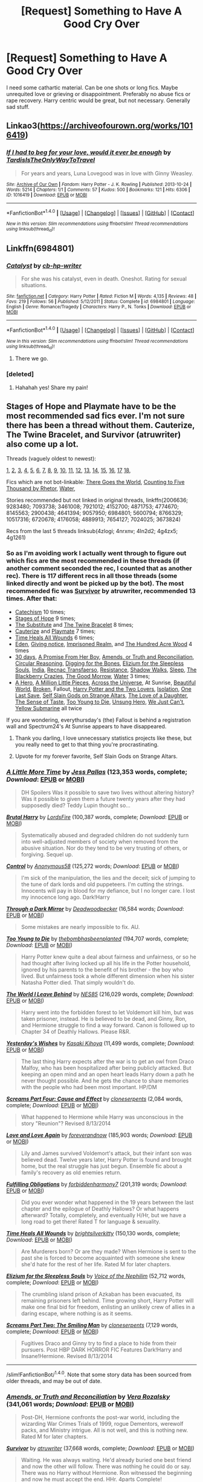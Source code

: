 #+TITLE: [Request] Something to Have A Good Cry Over

* [Request] Something to Have A Good Cry Over
:PROPERTIES:
:Author: fuanonemus
:Score: 8
:DateUnix: 1474941868.0
:DateShort: 2016-Sep-27
:FlairText: Request
:END:
I need some cathartic material. Can be one shots or long fics. Maybe unrequited love or grieving or disappointment. Preferably no abuse fics or rape recovery. Harry centric would be great, but not necessary. Generally sad stuff.


** Linkao3([[https://archiveofourown.org/works/1016419]])
:PROPERTIES:
:Score: 4
:DateUnix: 1474943633.0
:DateShort: 2016-Sep-27
:END:

*** [[http://archiveofourown.org/works/1016419][*/If I had to beg for your love, would it ever be enough/*]] by [[http://www.archiveofourown.org/users/TardisIsTheOnlyWayToTravel/pseuds/TardisIsTheOnlyWayToTravel][/TardisIsTheOnlyWayToTravel/]]

#+begin_quote
  For years and years, Luna Lovegood was in love with Ginny Weasley.
#+end_quote

^{/Site/: [[http://www.archiveofourown.org/][Archive of Our Own]] *|* /Fandom/: Harry Potter - J. K. Rowling *|* /Published/: 2013-10-24 *|* /Words/: 5214 *|* /Chapters/: 1/1 *|* /Comments/: 57 *|* /Kudos/: 500 *|* /Bookmarks/: 121 *|* /Hits/: 6306 *|* /ID/: 1016419 *|* /Download/: [[http://archiveofourown.org/downloads/Ta/TardisIsTheOnlyWayToTravel/1016419/If%20I%20had%20to%20beg%20for%20your.epub?updated_at=1424765067][EPUB]] or [[http://archiveofourown.org/downloads/Ta/TardisIsTheOnlyWayToTravel/1016419/If%20I%20had%20to%20beg%20for%20your.mobi?updated_at=1424765067][MOBI]]}

--------------

*FanfictionBot*^{1.4.0} *|* [[[https://github.com/tusing/reddit-ffn-bot/wiki/Usage][Usage]]] | [[[https://github.com/tusing/reddit-ffn-bot/wiki/Changelog][Changelog]]] | [[[https://github.com/tusing/reddit-ffn-bot/issues/][Issues]]] | [[[https://github.com/tusing/reddit-ffn-bot/][GitHub]]] | [[[https://www.reddit.com/message/compose?to=tusing][Contact]]]

^{/New in this version: Slim recommendations using/ ffnbot!slim! /Thread recommendations using/ linksub(thread_id)!}
:PROPERTIES:
:Author: FanfictionBot
:Score: 1
:DateUnix: 1474943643.0
:DateShort: 2016-Sep-27
:END:


** Linkffn(6984801)
:PROPERTIES:
:Author: ghostboy138
:Score: 5
:DateUnix: 1474952952.0
:DateShort: 2016-Sep-27
:END:

*** [[http://www.fanfiction.net/s/6984801/1/][*/Catalyst/*]] by [[https://www.fanfiction.net/u/1824855/cb-hp-writer][/cb-hp-writer/]]

#+begin_quote
  For she was his catalyst, even in death. Oneshot. Rating for sexual situations.
#+end_quote

^{/Site/: [[http://www.fanfiction.net/][fanfiction.net]] *|* /Category/: Harry Potter *|* /Rated/: Fiction M *|* /Words/: 4,135 *|* /Reviews/: 48 *|* /Favs/: 219 *|* /Follows/: 56 *|* /Published/: 5/12/2011 *|* /Status/: Complete *|* /id/: 6984801 *|* /Language/: English *|* /Genre/: Romance/Tragedy *|* /Characters/: Harry P., N. Tonks *|* /Download/: [[http://www.ff2ebook.com/old/ffn-bot/index.php?id=6984801&source=ff&filetype=epub][EPUB]] or [[http://www.ff2ebook.com/old/ffn-bot/index.php?id=6984801&source=ff&filetype=mobi][MOBI]]}

--------------

*FanfictionBot*^{1.4.0} *|* [[[https://github.com/tusing/reddit-ffn-bot/wiki/Usage][Usage]]] | [[[https://github.com/tusing/reddit-ffn-bot/wiki/Changelog][Changelog]]] | [[[https://github.com/tusing/reddit-ffn-bot/issues/][Issues]]] | [[[https://github.com/tusing/reddit-ffn-bot/][GitHub]]] | [[[https://www.reddit.com/message/compose?to=tusing][Contact]]]

^{/New in this version: Slim recommendations using/ ffnbot!slim! /Thread recommendations using/ linksub(thread_id)!}
:PROPERTIES:
:Author: FanfictionBot
:Score: 1
:DateUnix: 1474952976.0
:DateShort: 2016-Sep-27
:END:

**** There we go.
:PROPERTIES:
:Author: ghostboy138
:Score: 2
:DateUnix: 1474953023.0
:DateShort: 2016-Sep-27
:END:


*** [deleted]
:PROPERTIES:
:Score: 1
:DateUnix: 1475024225.0
:DateShort: 2016-Sep-28
:END:

**** Hahahah yes! Share my pain!
:PROPERTIES:
:Author: ghostboy138
:Score: 1
:DateUnix: 1475045927.0
:DateShort: 2016-Sep-28
:END:


** Stages of Hope and Playmate have to be the most recommended sad fics ever. I'm not sure there has been a thread without them. Cauterize, The Twine Bracelet, and Survivor (atruwriter) also come up a lot.

Threads (vaguely oldest to newest):

[[https://www.reddit.com/r/HPfanfiction/comments/1yeuvi/looking_for_really_sad_fanfics_with_harry_as_main/][1]], [[https://www.reddit.com/r/HPfanfiction/comments/2dq7gb/tearjerkers_of_any_length/][2]], [[https://www.reddit.com/r/HPfanfiction/comments/2j5lge/destroy_me_emotionally/][3]], [[https://www.reddit.com/r/HPfanfiction/comments/2kjcf2/what_are_some_great_stories_that_dont_have_happy/][4]], [[https://www.reddit.com/r/HPfanfiction/comments/2wdxyp/seeking_sad_fics_about_harry_eg_abuse_death/][5]], [[https://www.reddit.com/r/HPfanfiction/comments/3nh5rl/whats_the_most_depressing_fic_you_know/][6]], [[https://www.reddit.com/r/HPfanfiction/comments/3x5ihd/lf_the_saddest_fics_you_can_find/][7]], [[https://www.reddit.com/r/HPfanfiction/comments/40gnen/lf_tragedy/][8]], [[https://www.reddit.com/r/HPfanfiction/comments/41wwl6/im_in_the_mood_for_something_depressing_are_there/][9]], [[https://www.reddit.com/r/HPfanfiction/comments/41wduw/angsty_dramione/][10]], [[https://www.reddit.com/r/HPfanfiction/comments/43oy9k/stories_that_are_incredibly_depressing_or_getting/][11]], [[https://www.reddit.com/r/HPfanfiction/comments/49owlc/request_really_emotional_hermionedraco_fanfics/][12]], [[https://www.reddit.com/r/HPfanfiction/comments/4cqb7b/request_some_super_sad_fics_please/][13]], [[https://www.reddit.com/r/HPfanfiction/comments/4g1261/whats_the_most_depressing_fic_you_know/][14]], [[https://www.reddit.com/r/HPfanfiction/comments/4g4zx5/request_saddest_harryhermione_fics_in_existence/][15]], [[https://www.reddit.com/r/HPfanfiction/comments/4ln2d2/looking_for_wellwritten_angsty_fanfic/][16]], [[https://www.reddit.com/r/HPfanfiction/comments/4nrxnv/request_im_looking_for_some_good_angst_stories/][17]] [[https://www.reddit.com/r/HPfanfiction/comments/4zlogi/i_need_a_good_apathetichatefulabysmaldepressing/][18]],

Fics which are not bot-linkable: [[http://fanfiction.portkey.org/story/3858][There Goes the World]], [[http://www.siye.co.uk/viewstory.php?action=printable&textsize=0&sid=12266&chapter=all][Counting to Five Thousand by Rhetor]], [[http://hp.adult-fanfiction.org/story.php?no=544208199][Water]],

Stories recommended but not linked in original threads, linkffn(2006636; 9283480; 7093738; 3461008; 7921012; 4152700; 4871753; 4774670; 8145563; 2900438; 4641394; 9057950; 6984801; 5600794; 8766329; 10517316; 6720678; 4176058; 4889913; 7654127; 7024025; 3673824)

Recs from the last 5 threads linksub(4zlogi; 4nrxnv; 4ln2d2; 4g4zx5; 4g1261)
:PROPERTIES:
:Author: TheBlueMenace
:Score: 3
:DateUnix: 1474954047.0
:DateShort: 2016-Sep-27
:END:

*** So as I'm avoiding work I actually went through to figure out which fics are the most recommended in these threads (if another comment seconded the rec, I counted that as another rec). There is 117 different recs in all those threads (some linked directly and wont be picked up by the bot). The most recommended fic was [[https://www.fanfiction.net/s/3461008/1/][Survivor]] by atruwriter, recommended 13 times. After that:

- [[https://www.fanfiction.net/s/2006636/1/][Catechism]] 10 times;
- [[https://www.fanfiction.net/s/6892925/1/][Stages of Hope]] 9 times;
- [[https://www.fanfiction.net/s/4641394/1/][The Substitute]] and [[https://www.fanfiction.net/s/8461800/1/][The Twine Bracelet]] 8 times;
- [[https://www.fanfiction.net/s/4152700/1/][Cauterize]] and [[https://www.fanfiction.net/s/10027124/1/][Playmate]] 7 times;
- [[https://www.fanfiction.net/s/7410369/1/][Time Heals All Wounds]] 6 times;
- [[https://www.fanfiction.net/s/3494886/1/][Eden]], [[https://www.fanfiction.net/s/628937/1/][Giving notice]], [[https://www.fanfiction.net/s/2705927/1/][Imprisoned Realm]], and [[https://www.fanfiction.net/s/4115878/1/][The Hundred Acre Wood]] 4 times
- [[https://www.fanfiction.net/s/7548835/1/][30 days]], [[https://www.fanfiction.net/s/8766329/1/][A Promise From Her Boy]], [[https://www.fanfiction.net/s/5537755/1/][Amends, or Truth and Reconciliation]], [[https://www.fanfiction.net/s/2680093/1/][Circular Reasoning]], [[https://www.fanfiction.net/s/6782408/1/][Digging for the Bones]], [[https://www.fanfiction.net/s/7713063/1/][Elizium for the Sleepless Souls]], [[https://www.fanfiction.net/s/4176058/1/][India]], [[https://www.fanfiction.net/s/1399984/1/][Recnac Transfaerso]], [[https://www.fanfiction.net/s/2746577/1/][Resistance]], [[https://www.fanfiction.net/s/6092362/1/][Shadow Walks]], [[https://www.fanfiction.net/s/2086527/1/][Sleep]], [[https://www.fanfiction.net/s/9204148/1/][The Blackberry Crazies]], [[https://www.fanfiction.net/s/3876603/1/][The Good Morrow]], [[http://hp.adult-fanfiction.org/story.php?no=544208199][Water]] 3 times;
- [[https://www.fanfiction.net/s/4172226/1/][A Hero]], [[https://www.fanfiction.net/s/2998653/1/][A Million Little Pieces]], [[https://www.fanfiction.net/s/4180686/1/][Across the Universe]], At Sunrise, [[http://www.fictionalley.org/authors/cinnamon/BW.html][Beautiful World]], [[https://www.fanfiction.net/s/4172243/1/][Broken]], Fallout, [[https://www.fanfiction.net/s/8186589/1/][Harry Potter and the Two Lovers]], [[https://www.fanfiction.net/s/6291747/1/][Isolation]], [[https://www.fanfiction.net/s/7654127/1/][One Last Save]], [[https://www.fanfiction.net/s/8869173/1/Self-Slain-Gods-on-Strange-Altars][Self Slain Gods on Strange Altars]], [[https://www.fanfiction.net/s/7921012/1/][The Love of a Daughter]], [[https://www.fanfiction.net/s/5368867/1/][The Sense of Taste]], [[https://www.fanfiction.net/s/9057950/1/][Too Young to Die]], [[https://www.fanfiction.net/s/2900438/1/][Unsung Hero]], [[https://www.fanfiction.net/s/7013664/1/][We Just Can't]], [[https://www.fanfiction.net/s/4464089/1/][Yellow Submarine]] all twice

If you are wondering, everythursday's (the) Fallout is behind a registration wall and Spectrum24's At Sunrise appears to have disappeared.
:PROPERTIES:
:Author: TheBlueMenace
:Score: 4
:DateUnix: 1474956503.0
:DateShort: 2016-Sep-27
:END:

**** Thank you darling, I love unnecessary statistics projects like these, but you really need to get to that thing you're procrastinating.
:PROPERTIES:
:Author: fuanonemus
:Score: 4
:DateUnix: 1474987476.0
:DateShort: 2016-Sep-27
:END:


**** Upvote for my forever favorite, Self Slain Gods on Strange Altars.
:PROPERTIES:
:Author: mikan28
:Score: 1
:DateUnix: 1475040179.0
:DateShort: 2016-Sep-28
:END:


*** [[http://www.fanfiction.net/s/3688609/1/][*/A Little More Time/*]] by [[https://www.fanfiction.net/u/74910/Jess-Pallas][/Jess Pallas/]] (123,353 words, complete; /Download/: [[http://www.ff2ebook.com/old/ffn-bot/index.php?id=3688609&source=ff&filetype=epub][EPUB]] or [[http://www.ff2ebook.com/old/ffn-bot/index.php?id=3688609&source=ff&filetype=mobi][MOBI]])

#+begin_quote
  DH Spoilers Was it possible to save two lives without altering history? Was it possible to given them a future twenty years after they had supposedly died? Teddy Lupin thought so...
#+end_quote

[[http://www.fanfiction.net/s/7093738/1/][*/Brutal Harry/*]] by [[https://www.fanfiction.net/u/2503838/LordsFire][/LordsFire/]] (100,387 words, complete; /Download/: [[http://www.ff2ebook.com/old/ffn-bot/index.php?id=7093738&source=ff&filetype=epub][EPUB]] or [[http://www.ff2ebook.com/old/ffn-bot/index.php?id=7093738&source=ff&filetype=mobi][MOBI]])

#+begin_quote
  Systematically abused and degraded children do not suddenly turn into well-adjusted members of society when removed from the abusive situation. Nor do they tend to be very trusting of others, or forgiving. Sequel up.
#+end_quote

[[http://www.fanfiction.net/s/5866937/1/][*/Control/*]] by [[https://www.fanfiction.net/u/245778/Anonymous58][/Anonymous58/]] (125,272 words; /Download/: [[http://www.ff2ebook.com/old/ffn-bot/index.php?id=5866937&source=ff&filetype=epub][EPUB]] or [[http://www.ff2ebook.com/old/ffn-bot/index.php?id=5866937&source=ff&filetype=mobi][MOBI]])

#+begin_quote
  I'm sick of the manipulation, the lies and the deceit; sick of jumping to the tune of dark lords and old puppeteers. I'm cutting the strings. Innocents will pay in blood for my defiance, but I no longer care. I lost my innocence long ago. Dark!Harry
#+end_quote

[[http://www.fanfiction.net/s/4871753/1/][*/Through a Dark Mirror/*]] by [[https://www.fanfiction.net/u/386600/Deadwoodpecker][/Deadwoodpecker/]] (16,584 words; /Download/: [[http://www.ff2ebook.com/old/ffn-bot/index.php?id=4871753&source=ff&filetype=epub][EPUB]] or [[http://www.ff2ebook.com/old/ffn-bot/index.php?id=4871753&source=ff&filetype=mobi][MOBI]])

#+begin_quote
  Some mistakes are nearly impossible to fix. AU.
#+end_quote

[[http://www.fanfiction.net/s/9057950/1/][*/Too Young to Die/*]] by [[https://www.fanfiction.net/u/4573056/thebombhasbeenplanted][/thebombhasbeenplanted/]] (194,707 words, complete; /Download/: [[http://www.ff2ebook.com/old/ffn-bot/index.php?id=9057950&source=ff&filetype=epub][EPUB]] or [[http://www.ff2ebook.com/old/ffn-bot/index.php?id=9057950&source=ff&filetype=mobi][MOBI]])

#+begin_quote
  Harry Potter knew quite a deal about fairness and unfairness, or so he had thought after living locked up all his life in the Potter household, ignored by his parents to the benefit of his brother - the boy who lived. But unfairness took a whole different dimension when his sister Natasha Potter died. That simply wouldn't do.
#+end_quote

[[http://www.fanfiction.net/s/5189189/1/][*/The World I Leave Behind/*]] by [[https://www.fanfiction.net/u/1342697/NES85][/NES85/]] (216,029 words, complete; /Download/: [[http://www.ff2ebook.com/old/ffn-bot/index.php?id=5189189&source=ff&filetype=epub][EPUB]] or [[http://www.ff2ebook.com/old/ffn-bot/index.php?id=5189189&source=ff&filetype=mobi][MOBI]])

#+begin_quote
  Harry went into the forbidden forest to let Voldemort kill him, but was taken prisoner, instead. He is believed to be dead, and Ginny, Ron, and Hermione struggle to find a way forward. Canon is followed up to Chapter 34 of Deathly Hallows. Please R&R.
#+end_quote

[[http://www.fanfiction.net/s/10517316/1/][*/Yesterday's Wishes/*]] by [[https://www.fanfiction.net/u/1233783/Kasaki-Kihoya][/Kasaki Kihoya/]] (11,499 words, complete; /Download/: [[http://www.ff2ebook.com/old/ffn-bot/index.php?id=10517316&source=ff&filetype=epub][EPUB]] or [[http://www.ff2ebook.com/old/ffn-bot/index.php?id=10517316&source=ff&filetype=mobi][MOBI]])

#+begin_quote
  The last thing Harry expects after the war is to get an owl from Draco Malfoy, who has been hospitalized after being publicly attacked. But keeping an open mind and an open heart leads Harry down a path he never thought possible. And he gets the chance to share memories with the people who had been most important. HP/DM
#+end_quote

[[http://www.fanfiction.net/s/3789046/1/][*/Screams Part Four: Cause and Effect/*]] by [[https://www.fanfiction.net/u/881050/cloneserpents][/cloneserpents/]] (2,084 words, complete; /Download/: [[http://www.ff2ebook.com/old/ffn-bot/index.php?id=3789046&source=ff&filetype=epub][EPUB]] or [[http://www.ff2ebook.com/old/ffn-bot/index.php?id=3789046&source=ff&filetype=mobi][MOBI]])

#+begin_quote
  What happened to Hermione while Harry was unconscious in the story "Reunion"? Revised 8/13/2014
#+end_quote

[[http://www.fanfiction.net/s/7624618/1/][*/Love and Love Again/*]] by [[https://www.fanfiction.net/u/2126353/foreverandnow][/foreverandnow/]] (185,903 words; /Download/: [[http://www.ff2ebook.com/old/ffn-bot/index.php?id=7624618&source=ff&filetype=epub][EPUB]] or [[http://www.ff2ebook.com/old/ffn-bot/index.php?id=7624618&source=ff&filetype=mobi][MOBI]])

#+begin_quote
  Lily and James survived Voldemort's attack, but their infant son was believed dead. Twelve years later, Harry Potter is found and brought home, but the real struggle has just begun. Ensemble fic about a family's recovery as old enemies return.
#+end_quote

[[http://www.fanfiction.net/s/4418163/1/][*/Fulfilling Obligations/*]] by [[https://www.fanfiction.net/u/1349340/forbiddenharmony7][/forbiddenharmony7/]] (201,319 words; /Download/: [[http://www.ff2ebook.com/old/ffn-bot/index.php?id=4418163&source=ff&filetype=epub][EPUB]] or [[http://www.ff2ebook.com/old/ffn-bot/index.php?id=4418163&source=ff&filetype=mobi][MOBI]])

#+begin_quote
  Did you ever wonder what happened in the 19 years between the last chapter and the epilogue of Deathly Hallows? Or what happens afterward? Totally, completely, and eventually H/Hr, but we have a long road to get there! Rated T for language & sexuality.
#+end_quote

[[http://www.fanfiction.net/s/7410369/1/][*/Time Heals All Wounds/*]] by [[https://www.fanfiction.net/u/2053743/brightsilverkitty][/brightsilverkitty/]] (150,130 words, complete; /Download/: [[http://www.ff2ebook.com/old/ffn-bot/index.php?id=7410369&source=ff&filetype=epub][EPUB]] or [[http://www.ff2ebook.com/old/ffn-bot/index.php?id=7410369&source=ff&filetype=mobi][MOBI]])

#+begin_quote
  Are Murderers born? Or are they made? When Hermione is sent to the past she is forced to become acquainted with someone she knew she'd hate for the rest of her life. Rated M for later chapters.
#+end_quote

[[http://www.fanfiction.net/s/7713063/1/][*/Elizium for the Sleepless Souls/*]] by [[https://www.fanfiction.net/u/1508866/Voice-of-the-Nephilim][/Voice of the Nephilim/]] (52,712 words, complete; /Download/: [[http://www.ff2ebook.com/old/ffn-bot/index.php?id=7713063&source=ff&filetype=epub][EPUB]] or [[http://www.ff2ebook.com/old/ffn-bot/index.php?id=7713063&source=ff&filetype=mobi][MOBI]])

#+begin_quote
  The crumbling island prison of Azkaban has been evacuated, its remaining prisoners left behind. Time growing short, Harry Potter will make one final bid for freedom, enlisting an unlikely crew of allies in a daring escape, where nothing is as it seems.
#+end_quote

[[http://www.fanfiction.net/s/3568551/1/][*/Screams Part Two: The Smiling Man/*]] by [[https://www.fanfiction.net/u/881050/cloneserpents][/cloneserpents/]] (7,129 words, complete; /Download/: [[http://www.ff2ebook.com/old/ffn-bot/index.php?id=3568551&source=ff&filetype=epub][EPUB]] or [[http://www.ff2ebook.com/old/ffn-bot/index.php?id=3568551&source=ff&filetype=mobi][MOBI]])

#+begin_quote
  Fugitives Draco and Ginny try to find a place to hide from their pursuers. Post HBP DARK HORROR FIC Features Dark!Harry and Insane!Hermione. Revised 8/13/2014
#+end_quote

--------------

/slim!FanfictionBot/^{1.4.0}. Note that some story data has been sourced from older threads, and may be out of date.
:PROPERTIES:
:Author: FanfictionBot
:Score: 1
:DateUnix: 1474954117.0
:DateShort: 2016-Sep-27
:END:


*** [[http://www.fanfiction.net/s/5537755/1/][*/Amends, or Truth and Reconciliation/*]] by [[https://www.fanfiction.net/u/1994264/Vera-Rozalsky][/Vera Rozalsky/]] (341,061 words; /Download/: [[http://www.ff2ebook.com/old/ffn-bot/index.php?id=5537755&source=ff&filetype=epub][EPUB]] or [[http://www.ff2ebook.com/old/ffn-bot/index.php?id=5537755&source=ff&filetype=mobi][MOBI]])

#+begin_quote
  Post-DH, Hermione confronts the post-war world, including the wizarding War Crimes Trials of 1999, rogue Dementors, werewolf packs, and Ministry intrigue. All is not well, and this is nothing new. Rated M for later chapters.
#+end_quote

[[http://www.fanfiction.net/s/3461008/1/][*/Survivor/*]] by [[https://www.fanfiction.net/u/529718/atruwriter][/atruwriter/]] (37,668 words, complete; /Download/: [[http://www.ff2ebook.com/old/ffn-bot/index.php?id=3461008&source=ff&filetype=epub][EPUB]] or [[http://www.ff2ebook.com/old/ffn-bot/index.php?id=3461008&source=ff&filetype=mobi][MOBI]])

#+begin_quote
  Waiting. He was always waiting. He'd already buried one best friend and now the other will follow. There was nothing he could do or say. There was no Harry without Hermione. Ron witnessed the beginning and now he must accept the end. HHr. 4parts Complete!
#+end_quote

[[http://www.fanfiction.net/s/3673824/1/][*/End Of the Line/*]] by [[https://www.fanfiction.net/u/910463/shewhoguards][/shewhoguards/]] (30,933 words, complete; /Download/: [[http://www.ff2ebook.com/old/ffn-bot/index.php?id=3673824&source=ff&filetype=epub][EPUB]] or [[http://www.ff2ebook.com/old/ffn-bot/index.php?id=3673824&source=ff&filetype=mobi][MOBI]])

#+begin_quote
  Hell was, Snape decided, a crowded railway platform.Post Deathly Hallows. Contains spoilers.
#+end_quote

[[http://www.fanfiction.net/s/3985746/1/][*/All Because of Hermione Granger/*]] by [[https://www.fanfiction.net/u/1330896/Seel-vor][/Seel'vor/]] (5,825 words, complete; /Download/: [[http://www.ff2ebook.com/old/ffn-bot/index.php?id=3985746&source=ff&filetype=epub][EPUB]] or [[http://www.ff2ebook.com/old/ffn-bot/index.php?id=3985746&source=ff&filetype=mobi][MOBI]])

#+begin_quote
  PostOotP. Harry confesses his love to Hermione... only to be shot down. His return to Privet Drive and his depression spells the end of the World. H/Hr. Fairly Dark theme. Was a one-shot, now has a second, happy chappie!
#+end_quote

[[http://www.fanfiction.net/s/6892925/1/][*/Stages of Hope/*]] by [[https://www.fanfiction.net/u/291348/kayly-silverstorm][/kayly silverstorm/]] (94,563 words, complete; /Download/: [[http://www.ff2ebook.com/old/ffn-bot/index.php?id=6892925&source=ff&filetype=epub][EPUB]] or [[http://www.ff2ebook.com/old/ffn-bot/index.php?id=6892925&source=ff&filetype=mobi][MOBI]])

#+begin_quote
  Professor Sirius Black, Head of Slytherin house, is confused. Who are these two strangers found at Hogwarts, and why does one of them claim to be the son of Lily Lupin and that git James Potter? Dimension travel AU, no pairings so far. Dark humour.
#+end_quote

[[http://www.fanfiction.net/s/4889913/1/][*/Hallows and Pathos/*]] by [[https://www.fanfiction.net/u/1446455/Perspicacity][/Perspicacity/]] (16,930 words, complete; /Download/: [[http://www.ff2ebook.com/old/ffn-bot/index.php?id=4889913&source=ff&filetype=epub][EPUB]] or [[http://www.ff2ebook.com/old/ffn-bot/index.php?id=4889913&source=ff&filetype=mobi][MOBI]])

#+begin_quote
  A mistake by a dying man drives Hermione to obsession as she seeks to unlock the secrets of the Deathly Hallows. Harry, wanting only peace, tries to rid himself of the taint of death. Two friends clash in a tragic struggle for identity and destiny.
#+end_quote

[[http://www.fanfiction.net/s/8145563/1/][*/Goodbye Hermione/*]] by [[https://www.fanfiction.net/u/2651714/MuggleBeene][/MuggleBeene/]] (39,308 words, complete; /Download/: [[http://www.ff2ebook.com/old/ffn-bot/index.php?id=8145563&source=ff&filetype=epub][EPUB]] or [[http://www.ff2ebook.com/old/ffn-bot/index.php?id=8145563&source=ff&filetype=mobi][MOBI]])

#+begin_quote
  For eight years Hermione Granger has been missing, until that one day when Harry Potter and Ron Weasley find her. Sometimes its best not to know the answers. Expanded from the initial one-shot, now multiple chapters. Written for the Teachers' Lounge 'I Never' Challenge. Not related to the Professor Muggle series.
#+end_quote

[[http://www.fanfiction.net/s/6720678/1/][*/Just so Long and Long Enough/*]] by [[https://www.fanfiction.net/u/815685/QuillInkAndParchment][/QuillInkAndParchment/]] (53,922 words, complete; /Download/: [[http://www.ff2ebook.com/old/ffn-bot/index.php?id=6720678&source=ff&filetype=epub][EPUB]] or [[http://www.ff2ebook.com/old/ffn-bot/index.php?id=6720678&source=ff&filetype=mobi][MOBI]])

#+begin_quote
  Shay Morse works for the Ministry of Magic, breeding and training winged horses. She soon receives a request to work in Romania with the dragon reserve, in an effort to change taming methods. Eventual Charlie Weasley/OC
#+end_quote

[[http://www.fanfiction.net/s/3792581/1/][*/Screams Part Five: The Downside of Immortality/*]] by [[https://www.fanfiction.net/u/881050/cloneserpents][/cloneserpents/]] (3,254 words, complete; /Download/: [[http://www.ff2ebook.com/old/ffn-bot/index.php?id=3792581&source=ff&filetype=epub][EPUB]] or [[http://www.ff2ebook.com/old/ffn-bot/index.php?id=3792581&source=ff&filetype=mobi][MOBI]])

#+begin_quote
  Voldemort, longing for vengeance against Harry and Hermione, is resurrected for the second time. Evil Dark H-Hr Revised 8/13/2014
#+end_quote

[[http://www.fanfiction.net/s/8461800/1/][*/The Twine Bracelet/*]] by [[https://www.fanfiction.net/u/653366/CheddarTrek][/CheddarTrek/]] (657 words, complete; /Download/: [[http://www.ff2ebook.com/old/ffn-bot/index.php?id=8461800&source=ff&filetype=epub][EPUB]] or [[http://www.ff2ebook.com/old/ffn-bot/index.php?id=8461800&source=ff&filetype=mobi][MOBI]])

#+begin_quote
  Colin Creevey leaves his camera with a muggle girl but never returns to collect it.
#+end_quote

[[http://www.fanfiction.net/s/8186589/1/][*/Harry Potter and the Two Lovers/*]] by [[https://www.fanfiction.net/u/1862033/MysticJaden][/MysticJaden/]] (63,161 words, complete; /Download/: [[http://www.ff2ebook.com/old/ffn-bot/index.php?id=8186589&source=ff&filetype=epub][EPUB]] or [[http://www.ff2ebook.com/old/ffn-bot/index.php?id=8186589&source=ff&filetype=mobi][MOBI]])

#+begin_quote
  My take on Harry's sixth year. Drama, romance, some humour. Please read and review! Lemon warning! M/F M/F/F F/F
#+end_quote

[[http://www.fanfiction.net/s/3494886/1/][*/Eden/*]] by [[https://www.fanfiction.net/u/1232534/obsessmuch][/obsessmuch/]] (265,457 words, complete; /Download/: [[http://www.ff2ebook.com/old/ffn-bot/index.php?id=3494886&source=ff&filetype=epub][EPUB]] or [[http://www.ff2ebook.com/old/ffn-bot/index.php?id=3494886&source=ff&filetype=mobi][MOBI]])

#+begin_quote
  An obsession that destroys everything it touches.
#+end_quote

[[http://www.fanfiction.net/s/4464089/1/][*/Yellow Submarine/*]] by [[https://www.fanfiction.net/u/386600/Deadwoodpecker][/Deadwoodpecker/]] (185,947 words; /Download/: [[http://www.ff2ebook.com/old/ffn-bot/index.php?id=4464089&source=ff&filetype=epub][EPUB]] or [[http://www.ff2ebook.com/old/ffn-bot/index.php?id=4464089&source=ff&filetype=mobi][MOBI]])

#+begin_quote
  Alternate Universe. Two hurting, almost broken people reach toward the sunlight. This story has implied sexual violence and a Ginny who is two years younger than she was in canon.
#+end_quote

[[http://www.fanfiction.net/s/4176058/1/][*/India/*]] by [[https://www.fanfiction.net/u/1446455/Perspicacity][/Perspicacity/]] (3,290 words, complete; /Download/: [[http://www.ff2ebook.com/old/ffn-bot/index.php?id=4176058&source=ff&filetype=epub][EPUB]] or [[http://www.ff2ebook.com/old/ffn-bot/index.php?id=4176058&source=ff&filetype=mobi][MOBI]])

#+begin_quote
  The real hero of Deathly Hallows was Hedwig; this is her story. A canon-compliant, Deathly Hallows era, spy/military/action/thriller with Hedwig as protagonist. Hedwig/Phantom .
#+end_quote

--------------

/slim!FanfictionBot/^{1.4.0}. Note that some story data has been sourced from older threads, and may be out of date.
:PROPERTIES:
:Author: FanfictionBot
:Score: 1
:DateUnix: 1474954129.0
:DateShort: 2016-Sep-27
:END:


*** [[http://www.fanfiction.net/s/2311799/1/][*/Alternate Ending to Recnac Transfaerso/*]] by [[https://www.fanfiction.net/u/406888/Celebony][/Celebony/]] (33,398 words, complete; /Download/: [[http://www.ff2ebook.com/old/ffn-bot/index.php?id=2311799&source=ff&filetype=epub][EPUB]] or [[http://www.ff2ebook.com/old/ffn-bot/index.php?id=2311799&source=ff&filetype=mobi][MOBI]])

#+begin_quote
  For all those who've read Recnac...what if things had ended differently? WARNING: character death. READ AUTHOR'S NOTE!
#+end_quote

[[http://www.fanfiction.net/s/5435295/1/][*/The Bonds of Blood/*]] by [[https://www.fanfiction.net/u/1229909/Darth-Marrs][/Darth Marrs/]] (191,649 words, complete; /Download/: [[http://www.ff2ebook.com/old/ffn-bot/index.php?id=5435295&source=ff&filetype=epub][EPUB]] or [[http://www.ff2ebook.com/old/ffn-bot/index.php?id=5435295&source=ff&filetype=mobi][MOBI]])

#+begin_quote
  YASBF Yet Another Soul Bond Fic starting with the Chamber of Secrets. Harry and Ginny have to learn to live with a bond that steals away their privacy and leaves them dependent on each other and frightened for their future.
#+end_quote

[[http://www.fanfiction.net/s/5333171/1/][*/The Weapon Revised!/*]] by [[https://www.fanfiction.net/u/1885260/GwendolynnFiction][/GwendolynnFiction/]] (300,801 words, complete; /Download/: [[http://www.ff2ebook.com/old/ffn-bot/index.php?id=5333171&source=ff&filetype=epub][EPUB]] or [[http://www.ff2ebook.com/old/ffn-bot/index.php?id=5333171&source=ff&filetype=mobi][MOBI]])

#+begin_quote
  After Sirius's death, Harry devotes himself to learning magic in a desperate attempt to protect the people he loves. Warnings: Profanity, Extreme Violence, References to Non-Con -Not of Main Character-, Dark/Questionable Harry
#+end_quote

[[http://www.fanfiction.net/s/3887744/1/][*/Screams Part Six: Flowers in the Wind/*]] by [[https://www.fanfiction.net/u/881050/cloneserpents][/cloneserpents/]] (1,668 words, complete; /Download/: [[http://www.ff2ebook.com/old/ffn-bot/index.php?id=3887744&source=ff&filetype=epub][EPUB]] or [[http://www.ff2ebook.com/old/ffn-bot/index.php?id=3887744&source=ff&filetype=mobi][MOBI]])

#+begin_quote
  Hermione and Harry spend a lazy day on a small hill. DARK SUBJECT MATTER! Revised 8/13/2014
#+end_quote

[[http://www.fanfiction.net/s/4816968/1/][*/Do Not Meddle In The Affairs Of Wizards/*]] by [[https://www.fanfiction.net/u/418285/Corwalch][/Corwalch/]] (136,710 words, complete; /Download/: [[http://www.ff2ebook.com/old/ffn-bot/index.php?id=4816968&source=ff&filetype=epub][EPUB]] or [[http://www.ff2ebook.com/old/ffn-bot/index.php?id=4816968&source=ff&filetype=mobi][MOBI]])

#+begin_quote
  Harry was sent to Azkaban after being framed for murder in the beginning of his 6th year at Hogwarts. While there, he unlocks the "Power the Dark Lord Knows Not". What will happen once his former friends know he's innocent? Watch the fun.
#+end_quote

[[http://www.fanfiction.net/s/6782408/1/][*/Digging for the Bones/*]] by [[https://www.fanfiction.net/u/1930591/paganaidd][/paganaidd/]] (212,292 words, complete; /Download/: [[http://www.ff2ebook.com/old/ffn-bot/index.php?id=6782408&source=ff&filetype=epub][EPUB]] or [[http://www.ff2ebook.com/old/ffn-bot/index.php?id=6782408&source=ff&filetype=mobi][MOBI]])

#+begin_quote
  Because of a student death, new measures are being taken to screen students for abuse. With Dumbledore facing an enquiry, Snape is in charge of making sure every student receives an examination. Abused!Harry. Character death. Sevitis. In answer to the "New Measures for Screening Abuse" challenge at Potions and Snitches. Yes, it is a "Snape is Harry's biological father" story.
#+end_quote

[[http://www.fanfiction.net/s/2705927/1/][*/Imprisoned Realm/*]] by [[https://www.fanfiction.net/u/245967/LoveHP][/LoveHP/]] (302,229 words; /Download/: [[http://www.ff2ebook.com/old/ffn-bot/index.php?id=2705927&source=ff&filetype=epub][EPUB]] or [[http://www.ff2ebook.com/old/ffn-bot/index.php?id=2705927&source=ff&filetype=mobi][MOBI]])

#+begin_quote
  A trap during the Horcrux hunt sends Harry into a dimension where war has raged for 28 years. Harry must not only protect himself from Voldemort, but also from a rising new Dark Lord, the evil Ministry and a war hardened Dumbledore... and himself... Will he find his way back home to finish his own war? Warnings within and please note that this is a very dark fic.
#+end_quote

[[http://www.fanfiction.net/s/8766329/1/][*/A Promise From Her Boy/*]] by [[https://www.fanfiction.net/u/4399868/PsychoCellist][/PsychoCellist/]] (20,587 words, complete; /Download/: [[http://www.ff2ebook.com/old/ffn-bot/index.php?id=8766329&source=ff&filetype=epub][EPUB]] or [[http://www.ff2ebook.com/old/ffn-bot/index.php?id=8766329&source=ff&filetype=mobi][MOBI]])

#+begin_quote
  It did not occur to Harry Potter to wonder why his Snowy Hedwig was so much more affectionate than the other owls. It did not occur to him he would ever need to care. That's why she waited to tell him. (Canon compliant)
#+end_quote

[[http://www.fanfiction.net/s/3548714/1/][*/Screams Part One/*]] by [[https://www.fanfiction.net/u/881050/cloneserpents][/cloneserpents/]] (2,399 words, complete; /Download/: [[http://www.ff2ebook.com/old/ffn-bot/index.php?id=3548714&source=ff&filetype=epub][EPUB]] or [[http://www.ff2ebook.com/old/ffn-bot/index.php?id=3548714&source=ff&filetype=mobi][MOBI]])

#+begin_quote
  After the war ends, Neville is visited by a friend he thought dead. An experiment in a darker style of writing by the author. Feedback appreciated. One shot. DARK FIC! DARK EVIL HERMIONE! MAJOR CHARACTER DEATHS! Revised 8/13/2014
#+end_quote

[[http://www.fanfiction.net/s/750576/1/][*/Never Alone, Never Again/*]] by [[https://www.fanfiction.net/u/206866/Bored-Beyond-Belief][/Bored Beyond Belief/]] (270,482 words, complete; /Download/: [[http://www.ff2ebook.com/old/ffn-bot/index.php?id=750576&source=ff&filetype=epub][EPUB]] or [[http://www.ff2ebook.com/old/ffn-bot/index.php?id=750576&source=ff&filetype=mobi][MOBI]])

#+begin_quote
  Harry's holiday reaches it's lowest point. Will Harry finally be able to have the kind of love everyone else seems to take for granted? Complete
#+end_quote

[[http://www.fanfiction.net/s/9283480/1/][*/Nothing Like the Sun/*]] by [[https://www.fanfiction.net/u/1265079/Lomonaaeren][/Lomonaaeren/]] (149,393 words, complete; /Download/: [[http://www.ff2ebook.com/old/ffn-bot/index.php?id=9283480&source=ff&filetype=epub][EPUB]] or [[http://www.ff2ebook.com/old/ffn-bot/index.php?id=9283480&source=ff&filetype=mobi][MOBI]])

#+begin_quote
  HPDM slash, HPOCs as background. Harry, told that he's too ugly and not good enough at sex to keep a wizard lover, tries to compromise by getting better, and then by one night stands with Muggles. He's not happy, but he's content, until Draco Malfoy proposes a casual relationship. Trust Malfoy to ruin everything. COMPLETE.
#+end_quote

[[http://www.fanfiction.net/s/6092362/1/][*/Shadow Walks/*]] by [[https://www.fanfiction.net/u/636397/lorien829][/lorien829/]] (84,455 words, complete; /Download/: [[http://www.ff2ebook.com/old/ffn-bot/index.php?id=6092362&source=ff&filetype=epub][EPUB]] or [[http://www.ff2ebook.com/old/ffn-bot/index.php?id=6092362&source=ff&filetype=mobi][MOBI]])

#+begin_quote
  In the five years since the Final Battle, Harry Potter and Ron Weasley have struggled to cope with the mysterious disappearance and apparent death of Hermione Granger. There are deeper and darker purposes at work than Harry yet realizes.
#+end_quote

[[http://www.fanfiction.net/s/7921012/1/][*/The Love of a Daughter/*]] by [[https://www.fanfiction.net/u/2466720/reviewgirl911][/reviewgirl911/]] (17,955 words, complete; /Download/: [[http://www.ff2ebook.com/old/ffn-bot/index.php?id=7921012&source=ff&filetype=epub][EPUB]] or [[http://www.ff2ebook.com/old/ffn-bot/index.php?id=7921012&source=ff&filetype=mobi][MOBI]])

#+begin_quote
  Harry Potter kills himself on the 18th anniversary of the BOH, leaving behind a teenage daughter and a mysterious past. How will those once close to him cope? Warning: Suicide and depression.
#+end_quote

--------------

/slim!FanfictionBot/^{1.4.0}. Note that some story data has been sourced from older threads, and may be out of date.
:PROPERTIES:
:Author: FanfictionBot
:Score: 1
:DateUnix: 1474954139.0
:DateShort: 2016-Sep-27
:END:


*** [[http://www.fanfiction.net/s/4115878/1/][*/The Hundred Acre Wood/*]] by [[https://www.fanfiction.net/u/1474035/DracaDelirus][/DracaDelirus/]] (266,791 words; /Download/: [[http://www.ff2ebook.com/old/ffn-bot/index.php?id=4115878&source=ff&filetype=epub][EPUB]] or [[http://www.ff2ebook.com/old/ffn-bot/index.php?id=4115878&source=ff&filetype=mobi][MOBI]])

#+begin_quote
  AU Eleven year old Harry's fondest wish is to disappear. With help from friends in a magical storybook he just might succeed. Warning: Mention of extreme child abuse and rape. Please don't read this fanfic if this will distress you.
#+end_quote

[[http://www.fanfiction.net/s/5600794/1/][*/Who Needs a Hug?/*]] by [[https://www.fanfiction.net/u/1798349/cathedral-carver][/cathedral carver/]] (3,401 words, complete; /Download/: [[http://www.ff2ebook.com/old/ffn-bot/index.php?id=5600794&source=ff&filetype=epub][EPUB]] or [[http://www.ff2ebook.com/old/ffn-bot/index.php?id=5600794&source=ff&filetype=mobi][MOBI]])

#+begin_quote
  Snape does.
#+end_quote

[[http://www.fanfiction.net/s/6858689/1/][*/What it Comes Down To/*]] by [[https://www.fanfiction.net/u/919941/Greycie][/Greycie/]] (387,741 words, complete; /Download/: [[http://www.ff2ebook.com/old/ffn-bot/index.php?id=6858689&source=ff&filetype=epub][EPUB]] or [[http://www.ff2ebook.com/old/ffn-bot/index.php?id=6858689&source=ff&filetype=mobi][MOBI]])

#+begin_quote
  On the hunt for the Horcruxes, the trio are captured and subjected to horrors at the hands of the Death Eaters. This is more than just a torture fic, it chronicles their lives, their struggles, and their relationships in the aftermath. Warning: This fic depicts violence, rape, torture, suicide,etc. Both HET & SLASH. It is intended for a mature audience.
#+end_quote

[[http://www.fanfiction.net/s/6984801/1/][*/Catalyst/*]] by [[https://www.fanfiction.net/u/1824855/cb-hp-writer][/cb-hp-writer/]] (4,135 words, complete; /Download/: [[http://www.ff2ebook.com/old/ffn-bot/index.php?id=6984801&source=ff&filetype=epub][EPUB]] or [[http://www.ff2ebook.com/old/ffn-bot/index.php?id=6984801&source=ff&filetype=mobi][MOBI]])

#+begin_quote
  For she was his catalyst, even in death. Oneshot. Rating for sexual situations.
#+end_quote

[[http://www.fanfiction.net/s/4641394/1/][*/The Substitute/*]] by [[https://www.fanfiction.net/u/943028/BajaB][/BajaB/]] (35,945 words, complete; /Download/: [[http://www.ff2ebook.com/old/ffn-bot/index.php?id=4641394&source=ff&filetype=epub][EPUB]] or [[http://www.ff2ebook.com/old/ffn-bot/index.php?id=4641394&source=ff&filetype=mobi][MOBI]])

#+begin_quote
  The magical contract made by the Goblet of Fire inadvertently sets underway events that change everything you thought you knew about the boy-who-lived. AU GOF, depressing and a bit dark.
#+end_quote

[[http://www.fanfiction.net/s/1399984/1/][*/Recnac Transfaerso/*]] by [[https://www.fanfiction.net/u/406888/Celebony][/Celebony/]] (195,216 words, complete; /Download/: [[http://www.ff2ebook.com/old/ffn-bot/index.php?id=1399984&source=ff&filetype=epub][EPUB]] or [[http://www.ff2ebook.com/old/ffn-bot/index.php?id=1399984&source=ff&filetype=mobi][MOBI]])

#+begin_quote
  In a rash act of self-sacrifice, Harry saves a dying Muggle by magically transfering the man's cancer to himself. Now, going through his fifth year with a terrible secret, he begins to realize just what he's given up. H/G, R/Hr. Warning: abuse
#+end_quote

[[http://www.fanfiction.net/s/3662838/1/][*/Screams Part Three: Reunion/*]] by [[https://www.fanfiction.net/u/881050/cloneserpents][/cloneserpents/]] (4,235 words, complete; /Download/: [[http://www.ff2ebook.com/old/ffn-bot/index.php?id=3662838&source=ff&filetype=epub][EPUB]] or [[http://www.ff2ebook.com/old/ffn-bot/index.php?id=3662838&source=ff&filetype=mobi][MOBI]])

#+begin_quote
  Harry is separated from Hermione. SociopathHarry! Violence and Gore. Revised 8/13/2014
#+end_quote

[[http://www.fanfiction.net/s/2006636/1/][*/Catechism/*]] by [[https://www.fanfiction.net/u/584081/Dreamfall][/Dreamfall/]] (106,473 words; /Download/: [[http://www.ff2ebook.com/old/ffn-bot/index.php?id=2006636&source=ff&filetype=epub][EPUB]] or [[http://www.ff2ebook.com/old/ffn-bot/index.php?id=2006636&source=ff&filetype=mobi][MOBI]])

#+begin_quote
  AU The Dursleys taught Harry to fear and hate magic and all things magical including himself. Now how long will it take the wizarding world see the damage done? And can they ever hope to fix it? Disturbing. WIP
#+end_quote

[[http://www.fanfiction.net/s/2746577/1/][*/Resistance/*]] by [[https://www.fanfiction.net/u/636397/lorien829][/lorien829/]] (269,062 words, complete; /Download/: [[http://www.ff2ebook.com/old/ffn-bot/index.php?id=2746577&source=ff&filetype=epub][EPUB]] or [[http://www.ff2ebook.com/old/ffn-bot/index.php?id=2746577&source=ff&filetype=mobi][MOBI]])

#+begin_quote
  Voldemort has launched an all out war on the Wizarding World, and has taken the Boy Who Lived. But he has not reckoned on the resourcefulness of Hermione Granger. HHr developing in a sort of postapocalyptic environment.
#+end_quote

[[http://www.fanfiction.net/s/2900438/1/][*/Unsung Hero/*]] by [[https://www.fanfiction.net/u/414185/MeghanReviews][/MeghanReviews/]] (211,940 words, complete; /Download/: [[http://www.ff2ebook.com/old/ffn-bot/index.php?id=2900438&source=ff&filetype=epub][EPUB]] or [[http://www.ff2ebook.com/old/ffn-bot/index.php?id=2900438&source=ff&filetype=mobi][MOBI]])

#+begin_quote
  COMPLETED Harry Potter enters his 7th year at Hogwarts ignored and friendless because his brother Daniel is the Boy Who Lived. *** Badass Horcruxes. *** Read the author note on profile before you start. Thanks!
#+end_quote

[[http://www.fanfiction.net/s/4152700/1/][*/Cauterize/*]] by [[https://www.fanfiction.net/u/24216/Lady-Altair][/Lady Altair/]] (1,648 words, complete; /Download/: [[http://www.ff2ebook.com/old/ffn-bot/index.php?id=4152700&source=ff&filetype=epub][EPUB]] or [[http://www.ff2ebook.com/old/ffn-bot/index.php?id=4152700&source=ff&filetype=mobi][MOBI]])

#+begin_quote
  "Of course it's missing something vital. That's the point." Dennis Creevey takes up his brother's camera after the war.
#+end_quote

[[http://www.fanfiction.net/s/7024025/1/][*/Restoring Hope/*]] by [[https://www.fanfiction.net/u/1711497/alchymie][/alchymie/]] (98,807 words, complete; /Download/: [[http://www.ff2ebook.com/old/ffn-bot/index.php?id=7024025&source=ff&filetype=epub][EPUB]] or [[http://www.ff2ebook.com/old/ffn-bot/index.php?id=7024025&source=ff&filetype=mobi][MOBI]])

#+begin_quote
  11 years ago, after a year in hiding, the Trio destroyed the last Horcrux and defeated Voldemort. Only Ron survived, holding a baby girl named Hope. Years after the end of the war, that same girl discovers a few things that rock her world.
#+end_quote

[[http://www.fanfiction.net/s/7654127/1/][*/One Last Save/*]] by [[https://www.fanfiction.net/u/2569626/apAidan][/apAidan/]] (1,916 words, complete; /Download/: [[http://www.ff2ebook.com/old/ffn-bot/index.php?id=7654127&source=ff&filetype=epub][EPUB]] or [[http://www.ff2ebook.com/old/ffn-bot/index.php?id=7654127&source=ff&filetype=mobi][MOBI]])

#+begin_quote
  Being a keeper is more of a mindset than it is a job, as Oliver Wood showed during his life. His final save came in his last game for England. Written for thecompletebookworm's 'In Memoriam' challenge. The prompt was 'waterfall'
#+end_quote

[[http://www.fanfiction.net/s/3645205/1/][*/Faultlines/*]] by [[https://www.fanfiction.net/u/1316097/Pinky-Brown][/Pinky Brown/]] (204,241 words, complete; /Download/: [[http://www.ff2ebook.com/old/ffn-bot/index.php?id=3645205&source=ff&filetype=epub][EPUB]] or [[http://www.ff2ebook.com/old/ffn-bot/index.php?id=3645205&source=ff&filetype=mobi][MOBI]])

#+begin_quote
  Breaking up is hard to do, but Ron and Hermione are about to discover that putting the pieces back together is even harder. This story was nominated in 5 categories and Winner of "Best Angst Fic" at the 2008 Ron/Hermione Awards on LiveJournal.
#+end_quote

--------------

/slim!FanfictionBot/^{1.4.0}. Note that some story data has been sourced from older threads, and may be out of date.
:PROPERTIES:
:Author: FanfictionBot
:Score: 1
:DateUnix: 1474954150.0
:DateShort: 2016-Sep-27
:END:


*** [[http://www.fanfiction.net/s/7300675/1/][*/Not According to Plan/*]] by [[https://www.fanfiction.net/u/2554216/9876grpc][/9876grpc/]] (115,504 words, complete; /Download/: [[http://www.ff2ebook.com/old/ffn-bot/index.php?id=7300675&source=ff&filetype=epub][EPUB]] or [[http://www.ff2ebook.com/old/ffn-bot/index.php?id=7300675&source=ff&filetype=mobi][MOBI]])

#+begin_quote
  Lily Potter comes home for the Holidays during her 5th year and it is apparant to everyone that something is wrong. As Harry tries to figure out what's going on with his daughter, secrets are revealed and chaos follows. Lily/Scorpius and Harry/Hermione
#+end_quote

--------------

/slim!FanfictionBot/^{1.4.0}. Note that some story data has been sourced from older threads, and may be out of date.
:PROPERTIES:
:Author: FanfictionBot
:Score: 1
:DateUnix: 1474954160.0
:DateShort: 2016-Sep-27
:END:


** Off the top of my head the only story i can think of which has some sad moments is linkffn(revenge of the wizard).
:PROPERTIES:
:Author: viol8er
:Score: 1
:DateUnix: 1474942289.0
:DateShort: 2016-Sep-27
:END:

*** [[http://www.fanfiction.net/s/10912355/1/][*/Revenge of the Wizard/*]] by [[https://www.fanfiction.net/u/1229909/Darth-Marrs][/Darth Marrs/]]

#+begin_quote
  A Harry Potter cursed with immortality must not only survive the raping of Earth by monsters far more powerful than any humanity has encountered, but he must rise to save it, and in the process exact one wizard's revenge against the Galactic Empire.
#+end_quote

^{/Site/: [[http://www.fanfiction.net/][fanfiction.net]] *|* /Category/: Star Wars + Harry Potter Crossover *|* /Rated/: Fiction T *|* /Chapters/: 40 *|* /Words/: 172,553 *|* /Reviews/: 3,958 *|* /Favs/: 4,786 *|* /Follows/: 4,539 *|* /Updated/: 10/31/2015 *|* /Published/: 12/23/2014 *|* /Status/: Complete *|* /id/: 10912355 *|* /Language/: English *|* /Genre/: Sci-Fi/Fantasy *|* /Download/: [[http://www.ff2ebook.com/old/ffn-bot/index.php?id=10912355&source=ff&filetype=epub][EPUB]] or [[http://www.ff2ebook.com/old/ffn-bot/index.php?id=10912355&source=ff&filetype=mobi][MOBI]]}

--------------

*FanfictionBot*^{1.4.0} *|* [[[https://github.com/tusing/reddit-ffn-bot/wiki/Usage][Usage]]] | [[[https://github.com/tusing/reddit-ffn-bot/wiki/Changelog][Changelog]]] | [[[https://github.com/tusing/reddit-ffn-bot/issues/][Issues]]] | [[[https://github.com/tusing/reddit-ffn-bot/][GitHub]]] | [[[https://www.reddit.com/message/compose?to=tusing][Contact]]]

^{/New in this version: Slim recommendations using/ ffnbot!slim! /Thread recommendations using/ linksub(thread_id)!}
:PROPERTIES:
:Author: FanfictionBot
:Score: 1
:DateUnix: 1474942314.0
:DateShort: 2016-Sep-27
:END:


** [[http://archiveofourown.org/works/473335/chapters/819506][Twist of Fate]] is exactly what you need. It is a (sorta) canon-compliant Drarry where Harry and Draco have a young love relationship in secret during 4th and 5th year. Then because of the threat of Voldermort using Draco to get to Harry, Draco has to erase Harry's memories of their relationship. The fic picks back up during the Death Eater trials when Harry finds out about the relationship he lost. It is so heartbreakingly beautiful. Loved this fic - it is probably my favorite of all time.
:PROPERTIES:
:Author: gotkate86
:Score: 1
:DateUnix: 1474957319.0
:DateShort: 2016-Sep-27
:END:


** to young to die and playmate always make me cry.
:PROPERTIES:
:Author: Archimand
:Score: 1
:DateUnix: 1474997592.0
:DateShort: 2016-Sep-27
:END:


** Really anything by Lady Altair on fanfiction.net
:PROPERTIES:
:Author: Runnergirl19
:Score: 1
:DateUnix: 1475035741.0
:DateShort: 2016-Sep-28
:END:


** Linkffn(Catalyst) I literally cannot read this with out breaking down crying.
:PROPERTIES:
:Author: ghostboy138
:Score: 1
:DateUnix: 1474952624.0
:DateShort: 2016-Sep-27
:END:

*** [[http://www.fanfiction.net/s/2932398/1/][*/Catalyst/*]] by [[https://www.fanfiction.net/u/1037497/The-Wykkyd][/The Wykkyd/]]

#+begin_quote
  Harry finds a broken and seriously injured Draco on his doorstep one night, and lets him in. When Draco tells Harry a story of pain and fear, the hero begins to rethink his feelings toward his enemy. HarryDraco, details inside. COMPLETED 12.27.06
#+end_quote

^{/Site/: [[http://www.fanfiction.net/][fanfiction.net]] *|* /Category/: Harry Potter *|* /Rated/: Fiction T *|* /Chapters/: 26 *|* /Words/: 103,684 *|* /Reviews/: 815 *|* /Favs/: 834 *|* /Follows/: 314 *|* /Updated/: 12/27/2006 *|* /Published/: 5/10/2006 *|* /Status/: Complete *|* /id/: 2932398 *|* /Language/: English *|* /Genre/: Romance/Angst *|* /Characters/: Harry P., Draco M. *|* /Download/: [[http://www.ff2ebook.com/old/ffn-bot/index.php?id=2932398&source=ff&filetype=epub][EPUB]] or [[http://www.ff2ebook.com/old/ffn-bot/index.php?id=2932398&source=ff&filetype=mobi][MOBI]]}

--------------

*FanfictionBot*^{1.4.0} *|* [[[https://github.com/tusing/reddit-ffn-bot/wiki/Usage][Usage]]] | [[[https://github.com/tusing/reddit-ffn-bot/wiki/Changelog][Changelog]]] | [[[https://github.com/tusing/reddit-ffn-bot/issues/][Issues]]] | [[[https://github.com/tusing/reddit-ffn-bot/][GitHub]]] | [[[https://www.reddit.com/message/compose?to=tusing][Contact]]]

^{/New in this version: Slim recommendations using/ ffnbot!slim! /Thread recommendations using/ linksub(thread_id)!}
:PROPERTIES:
:Author: FanfictionBot
:Score: 1
:DateUnix: 1474952656.0
:DateShort: 2016-Sep-27
:END:

**** Nooooope not that one. Gimme a sec.
:PROPERTIES:
:Author: ghostboy138
:Score: 1
:DateUnix: 1474952791.0
:DateShort: 2016-Sep-27
:END:


*** You're probably thinking limkffn(Cauterize)
:PROPERTIES:
:Author: Angam23
:Score: 1
:DateUnix: 1475137600.0
:DateShort: 2016-Sep-29
:END:
